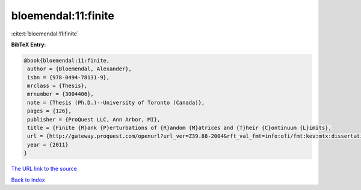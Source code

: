 bloemendal:11:finite
====================

:cite:t:`bloemendal:11:finite`

**BibTeX Entry:**

.. code-block:: bibtex

   @book{bloemendal:11:finite,
    author = {Bloemendal, Alexander},
    isbn = {978-0494-78131-9},
    mrclass = {Thesis},
    mrnumber = {3004406},
    note = {Thesis (Ph.D.)--University of Toronto (Canada)},
    pages = {126},
    publisher = {ProQuest LLC, Ann Arbor, MI},
    title = {Finite {R}ank {P}erturbations of {R}andom {M}atrices and {T}heir {C}ontinuum {L}imits},
    url = {http://gateway.proquest.com/openurl?url_ver=Z39.88-2004&rft_val_fmt=info:ofi/fmt:kev:mtx:dissertation&res_dat=xri:pqm&rft_dat=xri:pqdiss:NR78131},
    year = {2011}
   }
`The URL link to the source <ttp://gateway.proquest.com/openurl?url_ver=Z39.88-2004&rft_val_fmt=info:ofi/fmt:kev:mtx:dissertation&res_dat=xri:pqm&rft_dat=xri:pqdiss:NR78131}>`_


`Back to index <../By-Cite-Keys.html>`_
